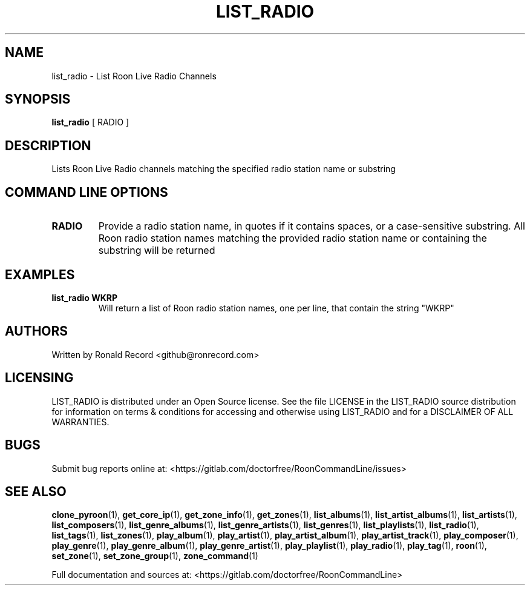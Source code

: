 .\" Automatically generated by Pandoc 2.17.1.1
.\"
.\" Define V font for inline verbatim, using C font in formats
.\" that render this, and otherwise B font.
.ie "\f[CB]x\f[]"x" \{\
. ftr V B
. ftr VI BI
. ftr VB B
. ftr VBI BI
.\}
.el \{\
. ftr V CR
. ftr VI CI
. ftr VB CB
. ftr VBI CBI
.\}
.TH "LIST_RADIO" "1" "December 05, 2021" "list_radio 2.0.1" "User Manual"
.hy
.SH NAME
.PP
list_radio - List Roon Live Radio Channels
.SH SYNOPSIS
.PP
\f[B]list_radio\f[R] [ RADIO ]
.SH DESCRIPTION
.PP
Lists Roon Live Radio channels matching the specified radio station name
or substring
.SH COMMAND LINE OPTIONS
.TP
\f[B]RADIO\f[R]
Provide a radio station name, in quotes if it contains spaces, or a
case-sensitive substring.
All Roon radio station names matching the provided radio station name or
containing the substring will be returned
.SH EXAMPLES
.TP
\f[B]list_radio WKRP\f[R]
Will return a list of Roon radio station names, one per line, that
contain the string \[dq]WKRP\[dq]
.SH AUTHORS
.PP
Written by Ronald Record <github@ronrecord.com>
.SH LICENSING
.PP
LIST_RADIO is distributed under an Open Source license.
See the file LICENSE in the LIST_RADIO source distribution for
information on terms & conditions for accessing and otherwise using
LIST_RADIO and for a DISCLAIMER OF ALL WARRANTIES.
.SH BUGS
.PP
Submit bug reports online at:
<https://gitlab.com/doctorfree/RoonCommandLine/issues>
.SH SEE ALSO
.PP
\f[B]clone_pyroon\f[R](1), \f[B]get_core_ip\f[R](1),
\f[B]get_zone_info\f[R](1), \f[B]get_zones\f[R](1),
\f[B]list_albums\f[R](1), \f[B]list_artist_albums\f[R](1),
\f[B]list_artists\f[R](1), \f[B]list_composers\f[R](1),
\f[B]list_genre_albums\f[R](1), \f[B]list_genre_artists\f[R](1),
\f[B]list_genres\f[R](1), \f[B]list_playlists\f[R](1),
\f[B]list_radio\f[R](1), \f[B]list_tags\f[R](1),
\f[B]list_zones\f[R](1), \f[B]play_album\f[R](1),
\f[B]play_artist\f[R](1), \f[B]play_artist_album\f[R](1),
\f[B]play_artist_track\f[R](1), \f[B]play_composer\f[R](1),
\f[B]play_genre\f[R](1), \f[B]play_genre_album\f[R](1),
\f[B]play_genre_artist\f[R](1), \f[B]play_playlist\f[R](1),
\f[B]play_radio\f[R](1), \f[B]play_tag\f[R](1), \f[B]roon\f[R](1),
\f[B]set_zone\f[R](1), \f[B]set_zone_group\f[R](1),
\f[B]zone_command\f[R](1)
.PP
Full documentation and sources at:
<https://gitlab.com/doctorfree/RoonCommandLine>
